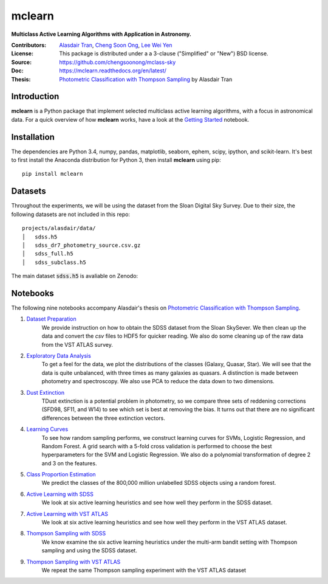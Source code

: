 mclearn
=======
**Multiclass Active Learning Algorithms with Application in Astronomy.**

:Contributors: `Alasdair Tran <http://alasdairtran.com>`_,
               `Cheng Soon Ong <http://www.ong-home.my>`_,
               `Lee Wei Yen <https://weiyen.net>`_
:License: This package is distributed under a a 3-clause ("Simplified" or "New") BSD license.
:Source: `<https://github.com/chengsoonong/mclass-sky>`_
:Doc: `<https://mclearn.readthedocs.org/en/latest/>`_
:Thesis: `Photometric Classification with Thompson Sampling`_ by Alasdair Tran

.. image:: https://travis-ci.org/alasdairtran/mclearn.svg
    :target: https://travis-ci.org/alasdairtran/mclearn

.. image:: https://coveralls.io/repos/alasdairtran/mclearn/badge.svg?branch=master&service=github
  :target: https://coveralls.io/github/alasdairtran/mclearn?branch=master


       
Introduction
------------
**mclearn** is a Python package that implement selected multiclass active learning
algorithms, with a focus in astronomical data. For a quick overview of how
**mclearn** works, have a look at the `Getting Started`_ notebook.


Installation
------------
The dependencies are Python 3.4, numpy, pandas, matplotlib, seaborn, ephem, scipy, ipython,
and scikit-learn. It's best to first install the Anaconda distribution for Python 3,
then install **mclearn** using pip::

  pip install mclearn



Datasets
--------
Throughout the experiments, we will be using the dataset from the Sloan Digital Sky Survey.
Due to their size, the following datasets are not included in this repo: ::

  projects/alasdair/data/
  │   sdss.h5
  │   sdss_dr7_photometry_source.csv.gz
  │   sdss_full.h5  
  │   sdss_subclass.h5

The main dataset :code:`sdss.h5` is avaliable on Zenodo:

.. image:: https://zenodo.org/badge/doi/10.5281/zenodo.58500.svg
   :target: http://dx.doi.org/10.5281/zenodo.58500

Notebooks
---------

The following nine notebooks accompany Alasdair's thesis on
`Photometric Classification with Thompson Sampling`_.

1. `Dataset Preparation`_
    We provide instruction on how to obtain the SDSS dataset from the Sloan SkySever.
    We then clean up the data and convert the `csv` files to HDF5 for quicker reading.
    We also do some cleaning up of the raw data from the VST ATLAS survey.

2. `Exploratory Data Analysis`_
    To get a feel for the data, we plot the distributions of the classes (Galaxy, Quasar, Star).
    We will see that the data is quite unbalanced, with three times as many galaxies as quasars.
    A distinction is made between photometry and spectroscopy. We also use PCA to reduce the
    data down to two dimensions.

3. `Dust Extinction`_
    TDust extinction is a potential
    problem in photometry, so we compare three sets of reddening corrections (SFD98, SF11, and
    W14) to see which set is best at removing the bias. It turns out that there are no
    significant differences between the three extinction vectors.

4. `Learning Curves`_
    To see how random sampling performs, we construct learning curves for SVMs, Logistic
    Regression, and Random Forest. A grid search with a 5-fold cross validation
    is performed to choose the best hyperparameters for the SVM and Logistic Regression.
    We also do a polynomial transformation of degree 2 and 3 on the features.

5. `Class Proportion Estimation`_
    We predict the classes of the 800,000 million unlabelled SDSS objects using a random
    forest.

6. `Active Learning with SDSS`_
    We look at six active learning heuristics and see how well they perform in the 
    SDSS dataset.

7. `Active Learning with VST ATLAS`_
    We look at six active learning heuristics and see how well they perform in the 
    VST ATLAS dataset.

8. `Thompson Sampling with SDSS`_
    We know examine the six active learning heuristics under the multi-arm bandit
    setting with Thompson sampling and using the SDSS dataset.

9. `Thompson Sampling with VST ATLAS`_
    We repeat the same Thompson sampling experiment with the VST ATLAS dataset


.. _Photometric Classification with Thompson Sampling:
   https://alasdairtran.github.io/mclearn/tran15honours-thesis.pdf
.. _Getting Started:
   projects/alasdair/notebooks/getting_started.ipynb
.. _Dataset Preparation:
   projects/alasdair/notebooks/01_dataset_prepration.ipynb
.. _Exploratory Data Analysis:
   projects/alasdair/notebooks/02_exploratory_analysis.ipynb
.. _Dust Extinction:
   projects/alasdair/notebooks/03_dust_extinction.ipynb
.. _Learning Curves:
   projects/alasdair/notebooks/04_learning_curves.ipynb
.. _Class Proportion Estimation:
   projects/alasdair/notebooks/05_class_proportion_estimation.ipynb
.. _Active Learning with SDSS:
   projects/alasdair/notebooks/06_active_learning_sdss.ipynb
.. _Active Learning with VST ATLAS:
   projects/alasdair/notebooks/07_active_learning_vstatlas.ipynb
.. _Thompson Sampling with SDSS:
   projects/alasdair/notebooks/08_thompson_sampling_sdss.ipynb
.. _Thompson Sampling with VST ATLAS:
   projects/alasdair/notebooks/09_thompson_sampling_vstatlas.ipynb
